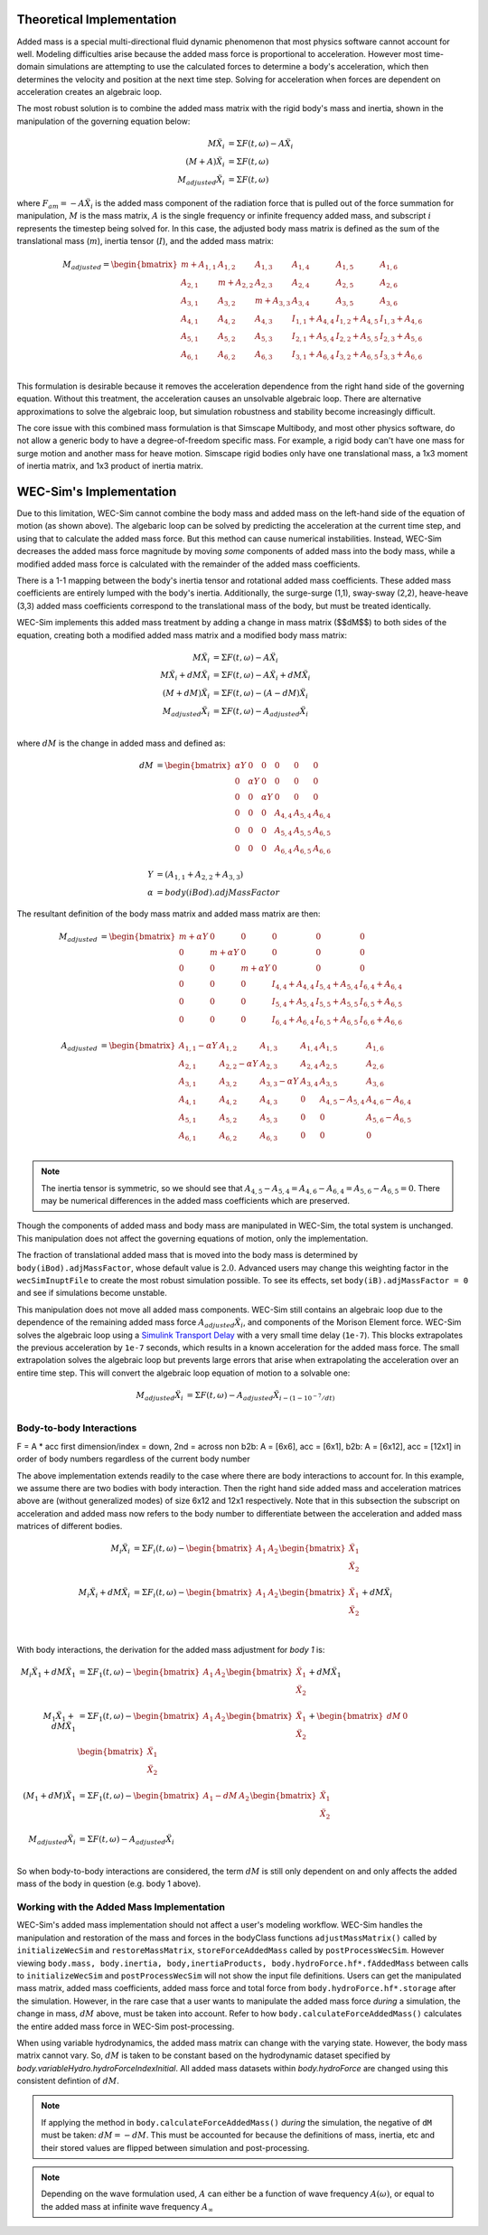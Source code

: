 .. _dev-added-mass:

Theoretical Implementation
^^^^^^^^^^^^^^^^^^^^^^^^^^^

Added mass is a special multi-directional fluid dynamic phenomenon that most
physics software cannot account for well.
Modeling difficulties arise because the added mass force is proportional to acceleration.
However most time-domain simulations are attempting to use the calculated forces to determine 
a body's acceleration, which then determines the velocity and position at the next time step.
Solving for acceleration when forces are dependent on acceleration creates an algebraic loop.

The most robust solution is to combine the added mass matrix with the rigid body's mass and inertia,
shown in the manipulation of the governing equation below: 

.. math::

    M\ddot{X_i} &= \Sigma F(t,\omega) - A\ddot{X_i} \\
    (M+A)\ddot{X_i} &= \Sigma F(t,\omega) \\
    M_{adjusted}\ddot{X_i} &= \Sigma F(t,\omega)

where :math:`F_{am} = -A\ddot{X_i}` is the added mass component of the radiation force that is pulled out of the force summation for manipulation,
:math:`M` is the mass matrix, :math:`A` is the single frequency or infinite frequency added mass, and subscript :math:`i` represents the timestep being solved for. 
In this case, the adjusted body mass matrix is defined as the sum of the translational mass (:math:`m`), inertia tensor (:math:`I`), and the added mass matrix:

.. math::

    M_{adjusted} = \begin{bmatrix}
                       m + A_{1,1} & A_{1,2} & A_{1,3} & A_{1,4} & A_{1,5} & A_{1,6} \\
                       A_{2,1} & m + A_{2,2} & A_{2,3} & A_{2,4} & A_{2,5} & A_{2,6} \\
                       A_{3,1} & A_{3,2} & m + A_{3,3} & A_{3,4} & A_{3,5} & A_{3,6} \\
                       A_{4,1} & A_{4,2} & A_{4,3} & I_{1,1} + A_{4,4} & I_{1,2} + A_{4,5} & I_{1,3} + A_{4,6} \\
                       A_{5,1} & A_{5,2} & A_{5,3} & I_{2,1} + A_{5,4} & I_{2,2} + A_{5,5} & I_{2,3} + A_{5,6} \\
                       A_{6,1} & A_{6,2} & A_{6,3} & I_{3,1} + A_{6,4} & I_{3,2} + A_{6,5} & I_{3,3} + A_{6,6} \\
                   \end{bmatrix}

This formulation is desirable because it removes the acceleration dependence from the right hand side of the governing equation. 
Without this treatment, the acceleration causes an unsolvable algebraic loop. 
There are alternative approximations to solve the algebraic loop, but simulation robustness and stability become increasingly difficult.

The core issue with this combined mass formulation is that Simscape Multibody, and most other physics software, do not allow a generic body to have a degree-of-freedom specific mass.
For example, a rigid body can't have one mass for surge motion and another mass for heave motion. 
Simscape rigid bodies only have one translational mass, a 1x3 moment of inertia matrix, and 1x3 product of inertia matrix. 

WEC-Sim's Implementation
^^^^^^^^^^^^^^^^^^^^^^^^^

Due to this limitation, WEC-Sim cannot combine the body mass and added mass on the left-hand side of the equation of motion (as shown above).
The algebaric loop can be solved by predicting the acceleration at the current time step, and using that to calculate the added mass force.
But this method can cause numerical instabilities.
Instead, WEC-Sim decreases the added mass force magnitude by moving *some* components of added mass into the body mass, while a modified added mass force is calculated with the remainder of the added mass coefficients. 

There is a 1-1 mapping between the body's inertia tensor and rotational added mass coefficients.
These added mass coefficients are entirely lumped with the body's inertia.
Additionally, the surge-surge (1,1), sway-sway (2,2), heave-heave (3,3) added mass coefficients correspond to the translational mass of the body, but must be treated identically.

WEC-Sim implements this added mass treatment by adding a change in mass matrix ($$dM$$) to both sides of the equation, creating both a modified added mass matrix and a modified body mass matrix:

.. math::

    M\ddot{X_i} &= \Sigma F(t,\omega) - A\ddot{X_i} \\
    M\ddot{X_i} + dM\ddot{X_i} &= \Sigma F(t,\omega) - A\ddot{X_i} + dM\ddot{X_i}\\
    (M+dM)\ddot{X_i} &= \Sigma F(t,\omega) - (A-dM)\ddot{X_i} \\
    M_{adjusted}\ddot{X_i} &= \Sigma F(t,\omega) - A_{adjusted}\ddot{X_i} \\

where :math:`dM` is the change in added mass and defined as:

.. math::

   dM &=  \begin{bmatrix}
                 \alpha Y & 0 & 0 & 0 & 0 & 0 \\
                 0 & \alpha Y & 0 & 0 & 0 & 0 \\
                 0 & 0 & \alpha Y & 0 & 0 & 0 \\
                 0 & 0 & 0 & A_{4,4} & A_{5,4} & A_{6,4} \\
                 0 & 0 & 0 & A_{5,4} & A_{5,5} & A_{6,5} \\
                 0 & 0 & 0 & A_{6,4} & A_{6,5} & A_{6,6} \\
              \end{bmatrix} \\
    Y &= (A_{1,1} + A_{2,2} + A_{3,3}) \\
    \alpha &= body(iBod).adjMassFactor

The resultant definition of the body mass matrix and added mass matrix are then:

.. math::

    M_{adjusted} &=  \begin{bmatrix}
               m + \alpha Y & 0 & 0 & 0 & 0 & 0 \\
               0 & m + \alpha Y & 0 & 0 & 0 & 0 \\
               0 & 0 & m + \alpha Y & 0 & 0 & 0 \\
               0 & 0 & 0 & I_{4,4} + A_{4,4} & I_{5,4} + A_{5,4} & I_{6,4} + A_{6,4} \\
               0 & 0 & 0 & I_{5,4} + A_{5,4} & I_{5,5} + A_{5,5} & I_{6,5} + A_{6,5} \\
               0 & 0 & 0 & I_{6,4} + A_{6,4} & I_{6,5} + A_{6,5} & I_{6,6} + A_{6,6} \\
           \end{bmatrix} \\
    A_{adjusted} &= \begin{bmatrix}
                       A_{1,1} - \alpha Y & A_{1,2} & A_{1,3} & A_{1,4} & A_{1,5} & A_{1,6} \\
                       A_{2,1} & A_{2,2} - \alpha Y & A_{2,3} & A_{2,4} & A_{2,5} & A_{2,6} \\
                       A_{3,1} & A_{3,2} & A_{3,3} - \alpha Y & A_{3,4} & A_{3,5} & A_{3,6} \\
                       A_{4,1} & A_{4,2} & A_{4,3} & 0 & A_{4,5} - A_{5,4} & A_{4,6} - A_{6,4} \\
                       A_{5,1} & A_{5,2} & A_{5,3} & 0 & 0 & A_{5,6} - A_{6,5} \\
                       A_{6,1} & A_{6,2} & A_{6,3} & 0 & 0 & 0 \\
                    \end{bmatrix}

.. Note::
    The inertia tensor is symmetric, so we should see that :math:`A_{4,5} - A_{5,4} = A_{4,6} - A_{6,4} = A_{5,6} - A_{6,5} = 0`. There may be numerical differences in the added mass coefficients which are preserved.

Though the components of added mass and body mass are manipulated in WEC-Sim, the total system is unchanged.
This manipulation does not affect the governing equations of motion, only the implementation.

The fraction of translational added mass that is moved into the body mass is determined by ``body(iBod).adjMassFactor``, whose default value is :math:`2.0`.
Advanced users may change this weighting factor in the ``wecSimInuptFile`` to create the most robust simulation possible. 
To see its effects, set ``body(iB).adjMassFactor = 0`` and see if simulations become unstable.

This manipulation does not move all added mass components. 
WEC-Sim still contains an algebraic loop due to the dependence of the remaining added mass force :math:`A_{adjusted}\ddot{X_i}`, and components of the Morison Element force.
WEC-Sim solves the algebraic loop using a `Simulink Transport Delay <https://www.mathworks.com/help/simulink/slref/transportdelay.html>`_ with a very small time delay (``1e-7``).
This blocks extrapolates the previous acceleration by ``1e-7`` seconds, which results in a known acceleration for the added mass force.
The small extrapolation solves the algebraic loop but prevents large errors that arise when extrapolating the acceleration over an entire time step.
This will convert the algebraic loop equation of motion to a solvable one:

.. math::

    M_{adjusted}\ddot{X_i} &= \Sigma F(t,\omega) - A_{adjusted}\ddot{X}_{i - (1 - 10^{-7}/dt)} \\

Body-to-body Interactions
"""""""""""""""""""""""""""
F = A * acc
first dimension/index = down, 2nd = across
non b2b: A = [6x6], acc = [6x1], 
b2b: A = [6x12], acc = [12x1] in order of body numbers regardless of the current body number

The above implementation extends readily to the case where there are body interactions to account for.
In this example, we assume there are two bodies with body interaction.
Then the right hand side added mass and acceleration matrices above are (without generalized modes)
of size 6x12 and 12x1 respectively. Note that in this subsection the subscript on acceleration and added mass
now refers to the body number to differentiate between the acceleration and added mass matrices of different bodies. 

.. math::

    M_i\ddot{X_i} &= \Sigma F_i(t,\omega) - \begin{bmatrix} A_1 & A_2 \end{bmatrix} \begin{bmatrix} \ddot{X_1} \\ \ddot{X_2} \\ \end{bmatrix} \\
    M_i\ddot{X_i} + dM\ddot{X_i} &= \Sigma F_i(t,\omega) - \begin{bmatrix} A_1 & A_2 \end{bmatrix} \begin{bmatrix} \ddot{X_1} \\ \ddot{X_2} \\ \end{bmatrix} + dM\ddot{X_i} \\

With body interactions, the derivation for the added mass adjustment for *body 1* is:

.. math::
    M_i\ddot{X_1} + dM\ddot{X_1} &= \Sigma F_1(t,\omega) - \begin{bmatrix} A_1 & A_2 \end{bmatrix} \begin{bmatrix} \ddot{X_1} \\ \ddot{X_2} \\ \end{bmatrix} + dM\ddot{X_1} \\
    M_1\ddot{X_1} + dM\ddot{X_1} &= \Sigma F_1(t,\omega) - \begin{bmatrix} A_1 & A_2 \end{bmatrix} \begin{bmatrix} \ddot{X_1} \\ \ddot{X_2} \\ \end{bmatrix} + \begin{bmatrix} dM & 0 \end{bmatrix} \begin{bmatrix} \ddot{X_1} \\ \ddot{X_2} \\ \end{bmatrix} \\
    (M_1+dM)\ddot{X_1} &= \Sigma F_1(t,\omega) - \begin{bmatrix} A_1-dM & A_2 \end{bmatrix} \begin{bmatrix} \ddot{X_1} \\ \ddot{X_2} \\ \end{bmatrix} \\
    M_{adjusted}\ddot{X_i} &= \Sigma F(t,\omega) - A_{adjusted}\ddot{X_i} \\

So when body-to-body interactions are considered, the term :math:`dM` is still only dependent on and only affects the added mass of the body in question (e.g. body 1 above).

Working with the Added Mass Implementation
"""""""""""""""""""""""""""""""""""""""""""

WEC-Sim's added mass implementation should not affect a user's modeling workflow.
WEC-Sim handles the manipulation and restoration of the mass and forces in the bodyClass functions ``adjustMassMatrix()`` called by ``initializeWecSim`` and ``restoreMassMatrix``, ``storeForceAddedMass`` called by ``postProcessWecSim``.
However viewing ``body.mass, body.inertia, body,inertiaProducts, body.hydroForce.hf*.fAddedMass`` between calls to ``initializeWecSim`` and ``postProcessWecSim`` will not show the input file definitions.
Users can get the manipulated mass matrix, added mass coefficients, added mass force and total force from ``body.hydroForce.hf*.storage`` after the simulation.
However, in the rare case that a user wants to manipulate the added mass force *during* a simulation, the change in mass, :math:`dM` above, must be taken into account. Refer to how ``body.calculateForceAddedMass()`` calculates the entire added mass force in WEC-Sim post-processing.

When using variable hydrodynamics, the added mass matrix can change with the varying state.
However, the body mass matrix cannot vary. 
So, :math:`dM` is taken to be constant based on the hydrodynamic dataset specified by `body.variableHydro.hydroForceIndexInitial`.
All added mass datasets within `body.hydroForce` are changed using this consistent defintion of :math:`dM`.

.. Note:: If applying the method in ``body.calculateForceAddedMass()`` *during* the simulation, the negative of ``dM`` must be taken: :math:`dM = -dM`. This must be accounted for because the definitions of mass, inertia, etc and their stored values are flipped between simulation and post-processing.

.. Note::
	Depending on the wave formulation used, :math:`A` can either be a function of wave frequency :math:`A(\omega)`, or equal to the added mass at infinite wave frequency :math:`A_{\infty}`
